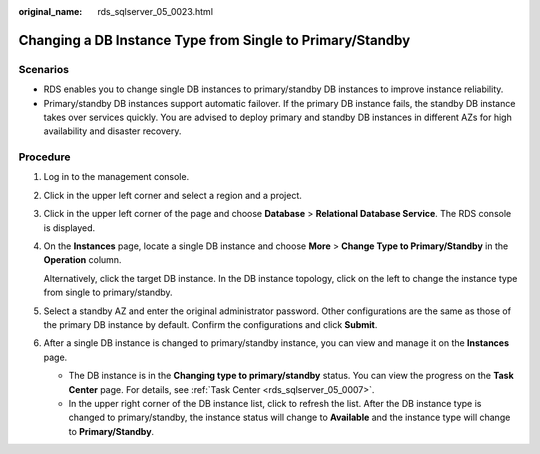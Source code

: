 :original_name: rds_sqlserver_05_0023.html

.. _rds_sqlserver_05_0023:

Changing a DB Instance Type from Single to Primary/Standby
==========================================================

Scenarios
---------

-  RDS enables you to change single DB instances to primary/standby DB instances to improve instance reliability.
-  Primary/standby DB instances support automatic failover. If the primary DB instance fails, the standby DB instance takes over services quickly. You are advised to deploy primary and standby DB instances in different AZs for high availability and disaster recovery.

Procedure
---------

#. Log in to the management console.

#. Click |image1| in the upper left corner and select a region and a project.

#. Click |image2| in the upper left corner of the page and choose **Database** > **Relational Database Service**. The RDS console is displayed.

#. On the **Instances** page, locate a single DB instance and choose **More** > **Change Type to Primary/Standby** in the **Operation** column.

   Alternatively, click the target DB instance. In the DB instance topology, click |image3| on the left to change the instance type from single to primary/standby.

#. Select a standby AZ and enter the original administrator password. Other configurations are the same as those of the primary DB instance by default. Confirm the configurations and click **Submit**.

#. After a single DB instance is changed to primary/standby instance, you can view and manage it on the **Instances** page.

   -  The DB instance is in the **Changing type to primary/standby** status. You can view the progress on the **Task Center** page. For details, see :ref:`Task Center <rds_sqlserver_05_0007>`.
   -  In the upper right corner of the DB instance list, click |image4| to refresh the list. After the DB instance type is changed to primary/standby, the instance status will change to **Available** and the instance type will change to **Primary/Standby**.

.. |image1| image:: /_static/images/en-us_image_0000001166476958.png
.. |image2| image:: /_static/images/en-us_image_0000001212196809.png
.. |image3| image:: /_static/images/en-us_image_0000001212355569.png
.. |image4| image:: /_static/images/en-us_image_0000001166795676.png
